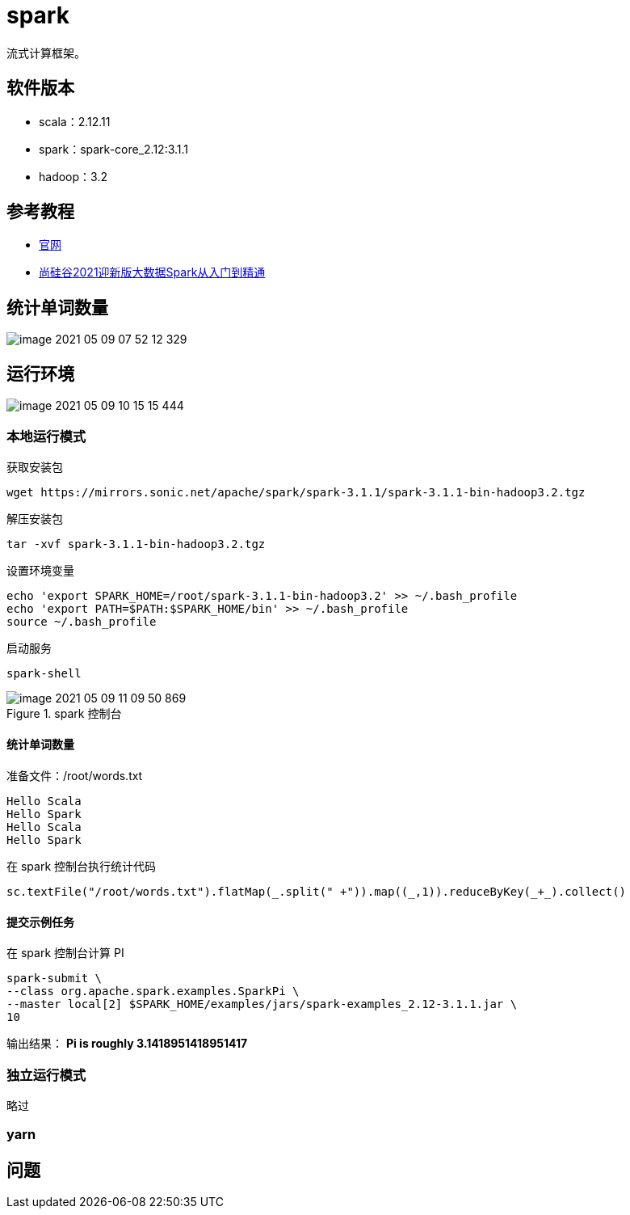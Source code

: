 = spark

流式计算框架。

== 软件版本

* scala：2.12.11
* spark：spark-core_2.12:3.1.1
* hadoop：3.2

== 参考教程

* https://spark.apache.org/[官网^]
* https://www.bilibili.com/video/BV11A411L7CK?p=12&spm_id_from=pageDriver[尚硅谷2021迎新版大数据Spark从入门到精通^]

== 统计单词数量

image::spark/image-2021-05-09-07-52-12-329.png[]

== 运行环境

image::spark/image-2021-05-09-10-15-15-444.png[]

=== 本地运行模式

.获取安装包
[source,shell]
----
wget https://mirrors.sonic.net/apache/spark/spark-3.1.1/spark-3.1.1-bin-hadoop3.2.tgz
----

.解压安装包
[source,shell]
----
tar -xvf spark-3.1.1-bin-hadoop3.2.tgz
----

.设置环境变量
[source,shell]
----
echo 'export SPARK_HOME=/root/spark-3.1.1-bin-hadoop3.2' >> ~/.bash_profile
echo 'export PATH=$PATH:$SPARK_HOME/bin' >> ~/.bash_profile
source ~/.bash_profile
----

// 虚拟机容器中下载太慢，本地下载后上传到容器中
// scp ~/Downloads/spark-3.1.1-bin-hadoop3.2.tgz root@hadoop-node01:/root
// scp ~/Downloads/spark-3.1.1-bin-hadoop3.2.tgz root@hadoop-node01:/root

.启动服务
[source,shell]
----
spark-shell
----

.spark 控制台
image::spark/image-2021-05-09-11-09-50-869.png[]

==== 统计单词数量

.准备文件：/root/words.txt
[source,txt]
----
Hello Scala
Hello Spark
Hello Scala
Hello Spark
----

.在 spark 控制台执行统计代码
[source,scala]
----
sc.textFile("/root/words.txt").flatMap(_.split(" +")).map((_,1)).reduceByKey(_+_).collect()
----

==== 提交示例任务

.在 spark 控制台计算 PI
[source,scala]
----
spark-submit \
--class org.apache.spark.examples.SparkPi \
--master local[2] $SPARK_HOME/examples/jars/spark-examples_2.12-3.1.1.jar \
10
----

输出结果： *Pi is roughly 3.1418951418951417*

=== 独立运行模式

略过

=== yarn



== 问题


